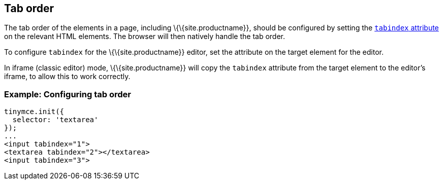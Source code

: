 == Tab order

The tab order of the elements in a page, including \{\{site.productname}}, should be configured by setting the https://developer.mozilla.org/en-US/docs/Web/HTML/Global_attributes/tabindex[`+tabindex+` attribute] on the relevant HTML elements. The browser will then natively handle the tab order.

To configure `+tabindex+` for the \{\{site.productname}} editor, set the attribute on the target element for the editor.

In iframe (classic editor) mode, \{\{site.productname}} will copy the `+tabindex+` attribute from the target element to the editor's iframe, to allow this to work correctly.

=== Example: Configuring tab order

[source,html]
----
tinymce.init({
  selector: 'textarea'
});
...
<input tabindex="1">
<textarea tabindex="2"></textarea>
<input tabindex="3">
----
